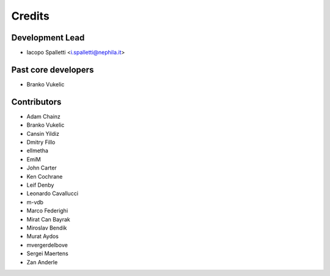 =======
Credits
=======

Development Lead
----------------

* Iacopo Spalletti <i.spalletti@nephila.it>

Past core developers
--------------------

* Branko Vukelic


Contributors
------------

* Adam Chainz
* Branko Vukelic
* Cansin Yildiz
* Dmitry Fillo
* ellmetha
* EmiM
* John Carter
* Ken Cochrane
* Leif Denby
* Leonardo Cavallucci
* m-vdb
* Marco Federighi
* Mirat Can Bayrak
* Miroslav Bendík
* Murat Aydos
* mvergerdelbove
* Sergei Maertens
* Zan Anderle
